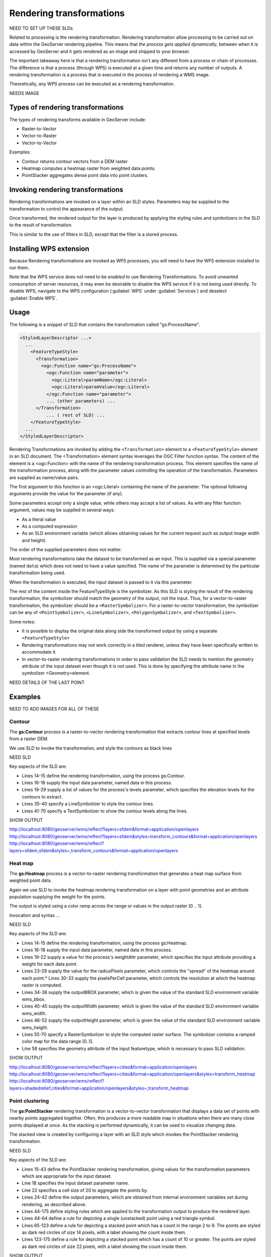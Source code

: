.. _gsadv.processing.rt:

Rendering transformations
=========================

NEED TO SET UP THESE SLDs

Related to processing is the rendering transformation. Rendering transformation allow processing to be carried out on data within the GeoServer rendering pipeline. This means that *the process gets applied dynamically*, between when it is accessed by GeoServer and it gets rendered as an image and shipped to your browser.

The important takeaway here is that a rendering transformation isn't any different from a process or chain of processes. The difference is that a process (through WPS) is executed at a given time and returns any number of outputs. A rendering transformation is a process that is executed in the process of rendering a WMS image. 

Theoretically, any WPS process can be executed as a rendering transformation.

NEEDS IMAGE

Types of rendering transformations
----------------------------------

The types of rendering transforms available in GeoServer include:

* Raster-to-Vector
* Vector-to-Raster
* Vector-to-Vector

Examples:

* Contour returns contour vectors from a DEM raster
* Heatmap computes a heatmap raster from weighted data points.
* PointStacker aggregates dense point data into point clusters.

Invoking rendering transformations
----------------------------------

Rendering transformations are invoked on a layer within an SLD styles. Parameters may be supplied to the transformation to control the appearance of the output.

Once transformed, the rendered output for the layer is produced by applying the styling rules and symbolizers in the SLD to the result of transformation.

This is similar to the use of filters in SLD, except that the filter is a stored process.

Installing WPS extension
------------------------

Because Rendering transformations are invoked as WPS processes, you will need to have the WPS extension installed to run them.

Note that the WPS service does not need to be *enabled* to use Rendering Transformations. To avoid unwanted consumption of server resources, it may even be desirable to disable the WPS service if it is not being used directly. To disable WPS, navigate to the WPS configuration (:guilabel:`WPS` under :guilabel:`Services`) and deselect :guilabel:`Enable WPS`.


Usage
-----

The following is a snippet of SLD that contains the transformation called "gs:ProcessName".

.. code-block:: xml

   <StyledLayerDescriptor ...>
     ...    
       <FeatureTypeStyle>
         <Transformation>
           <ogc:Function name="gs:ProcessName">
             <ogc:Function name="parameter">
               <ogc:Literal>paramName</ogc:Literal>
               <ogc:Literal>paramValue</ogc:Literal>
             </ogc:Function name="parameter">
             ... (other parameters) ...
         </Transformation>
             ... ( rest of SLD) ...
       </FeatureTypeStyle>
     ...
   </StyledLayerDescriptor>

Rendering Transformations are invoked by adding the ``<Transformation>`` element to a ``<FeatureTypeStyle>`` element in an SLD document. The <Transformation> element syntax leverages the OGC Filter function syntax. The content of the element is a <ogc:Function> with the name of the rendering transformation process. This element specifies the name of the transformation process, along with the parameter values controlling the operation of the transformation. Parameters are supplied as name/value pairs.

The first argument to this function is an <ogc:Literal> containing the name of the parameter. The optional following arguments provide the value for the parameter (if any).

Some parameters accept only a single value, while others may accept a list of values. As with any filter function argument, values may be supplied in several ways:

* As a literal value
* As a computed expression
* As an SLD environment variable (which allows obtaining values for the current request such as output image width and height)

The order of the supplied parameters does not matter.

Most rendering transformations take the dataset to be transformed as an input. This is supplied via a special parameter (named ``data``) which does not need to have a value specified. The name of the parameter is determined by the particular transformation being used.

When the transformation is executed, the input dataset is passed to it via this parameter.

The rest of the content inside the FeatureTypeStyle is the symbolizer. As this SLD is styling the *result* of the rendering transformation, the symbolizer should match the geometry of the output, not the input. Thus, for a vector-to-raster transformation, the symbolizer should be a ``<RasterSymbolizer>``. For a raster-to-vector transformation, the symbolizer can be any of ``<PointSymbolizer>``, ``<LineSymbolizer>``, ``<PolygonSymbolizer>``, and ``<TextSymbolizer>``.

Some notes:

* It is possible to display the original data along side the transformed output by using a separate ``<FeatureTypeStyle>``
* Rendering transformations may not work correctly in a tiled renderer, unless they have been specifically written to accommodate it.
* In vector-to-raster rendering transformations in order to pass validation the SLD needs to mention the geometry attribute of the input dataset even though it is not used. This is done by specifying the attribute name in the symbolizer <Geometry>element.

NEED DETAILS OF THE LAST POINT


Examples
--------

NEED TO ADD IMAGES FOR ALL OF THESE

Contour
~~~~~~~

The **gs:Contour** process is a raster-to-vector rendering transformation that extracts contour lines at specified levels from a raster DEM.

We use SLD to invoke the transformation, and style the contours as black lines

NEED SLD

Key aspects of the SLD are:

* Lines 14-15 define the rendering transformation, using the process gs:Contour.
* Lines 16-18 supply the input data parameter, named data in this process.
* Lines 19-29 supply a list of values for the process's levels parameter, which specifies the elevation levels for the contours to extract.
* Lines 35-40 specify a LineSymbolizer to style the contour lines.
* Lines 41-70 specify a TextSymbolizer to show the contour levels along the lines.

SHOW OUTPUT

http://localhost:8080/geoserver/wms/reflect?layers=sfdem&format=application/openlayers
http://localhost:8080/geoserver/wms/reflect?layers=sfdem&styles=transform_contours&format=application/openlayers
http://localhost:8080/geoserver/wms/reflect?layers=sfdem,sfdem&styles=,transform_contours&format=application/openlayers

Heat map
~~~~~~~~

The **gs:Heatmap** process is a vector-to-raster rendering transformation that generates a heat map surface from weighted point data.

Again we use SLD to invoke the heatmap rendering transformation on a layer with point geometries and an attribute population supplying the weight for the points.

The output is styled using a color ramp across the range or values in the output raster [0 .. 1].

Invocation and syntax ...

NEED SLD

Key aspects of the SLD are:

* Lines 14-15 define the rendering transformation, using the process gs:Heatmap.
* Lines 16-18 supply the input data parameter, named data in this process.
* Lines 19-22 supply a value for the process's weightAttr parameter, which specifies the input attribute providing a weight for each data point.
* Lines 23-29 supply the value for the radiusPixels parameter, which controls the "spread" of the heatmap around each point.* Lines 30-33 supply the pixelsPerCell parameter, which controls the resolution at which the heatmap raster is computed.
* Lines 34-38 supply the outputBBOX parameter, which is given the value of the standard SLD environment variable wms_bbox.
* Lines 40-45 supply the outputWidth parameter, which is given the value of the standard SLD environment variable wms_width.
* Lines 46-52 supply the outputHeight parameter, which is given the value of the standard SLD environment variable wms_height.
* Lines 55-70 specify a RasterSymbolizer to style the computed raster surface. The symbolizer contains a ramped color map for the data range [0..1].
* Line 58 specifies the geometry attribute of the input featuretype, which is necessary to pass SLD validation.

SHOW OUTPUT

http://localhost:8080/geoserver/wms/reflect?layers=cities&format=application/openlayers
http://localhost:8080/geoserver/wms/reflect?layers=cities&format=application/openlayers&styles=transform_heatmap
http://localhost:8080/geoserver/wms/reflect?layers=shadedrelief,cities&format=application/openlayers&styles=,transform_heatmap

Point clustering
~~~~~~~~~~~~~~~~

The **gs:PointStacker** rendering transformation is a vector-to-vector transformation that displays a data set of points with nearby points aggregated together. Often, this produces a more readable map in situations when there are many close points displayed at once. As the stacking is performed dynamically, it can be used to visualize changing data.

The stacked view is created by configuring a layer with an SLD style which invokes the PointStacker rendering transformation.

NEED SLD

Key aspects of the SLD are:

* Lines 15-43 define the PointStacker rendering transformation, giving values for the transformation parameters which are appropriate for the input dataset.
* Line 18 specifies the input dataset parameter name.
* Line 22 specifies a cell size of 20 to aggregate the points by.
* Lines 24-42 define the output parameters, which are obtained from internal environment variables set during rendering, as described above.
* Lines 44-175 define styling rules which are applied to the transformation output to produce the rendered layer.
* Lines 44-64 define a rule for depicting a single (unstacked) point using a red triangle symbol.
* Lines 65-123 define a rule for depicting a stacked point which has a count in the range 2 to 9. The points are styled as dark red circles of size 14 pixels, with a label showing the count inside them.
* Lines 123-175 define a rule for depicting a stacked point which has a count of 10 or greater. The points are styled as dark red circles of size 22 pixels, with a label showing the count inside them.

SHOW OUTPUT

http://localhost:8080/geoserver/wms/reflect?layers=shadedrelief,cities&format=application/openlayers&styles=,transform_pointstacker
http://localhost:8080/geoserver/wms/reflect?layers=ocean,countries,cities&format=application/openlayers&styles=ocean,countries,transform_pointstacker
